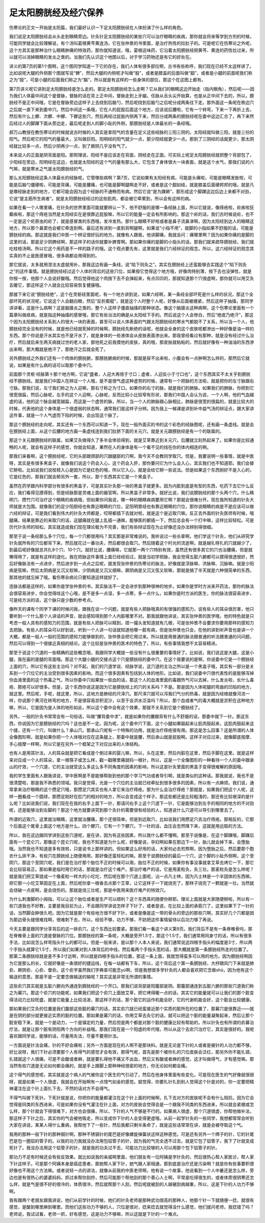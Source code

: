 足太阳膀胱经及经穴保养
------------------------

伤寒论的正文一开始是太阳篇，我们最好认识一下足太阳膀胱经在人体扮演了什么样的角色。

我们说足太阳膀胱经会从头走到眼睛旁边。针灸针足太阳膀胱经的某些穴可以治疗眼睛的疾病，那你就会将来等学到方剂的时候，可能同学就会比较理解说，有个汤叫葛根黄芩黄连汤，它在张仲景的书里面，是治疗热性的拉肚子的。可是呢它在伤寒论之外呢，这个方其实是那种治什么眼睛肿痛的特效药，那你就知道说，哦，葛根这味药，它沿着太阳膀胱经把黄芩、黄连的药性拉过来，所以就可以消掉眼睛的发炎之类的。当我们先认识这个地图以后，对于学习药物还是有它的好处在。

讲义的第7页的第1个图啊，这个图同学知道一下它的存在，我们人体有很多部位啊，古书有些称呼，我们现在已经不太这样讲了。比如说呢大腿的外侧那个图就写说“髀”，然后大腿的内侧呢才叫做“股”，或者是膝盖的后面叫做“腘”，或者是小腿的前面呢我们称之为“胫”，可是小腿的后面我们称之为“腨”，所以就是有这样的一些身体的部位，那这个在这图上都有。

第7页讲义呢它讲到足太阳膀胱经是怎么走的。那足太阳膀胱经怎么走啊？它从我们的眼睛这边开始走（指内眼角），然后呢——因为我们人体最中间这个是督脉，督脉的话在背上正中间，督脉走到上牙龈。任脉从舌头尖开始算，也是从正中间下去的，所以，膀胱经不是正中间哦，它是在督脉旁边这样子上去绕到后脑勺，然后呢绕到后脑勺之后呢分成两条往下走。那外面这一条呢在秩边穴之后就一直下来到委中穴。然后中间这一条哦，它在人的屁股后面这个地方，应该说后腰啦，它有一个转弯，下来一下再折上去，然后有什么上髎、次髎、中髎、下髎这些穴，然后再经过屁股内侧再下来，然后分成两条的膀胱经呢在委中这边汇合了，再下来然后经过人的脚踝下面从旁边走，最后呢走到人的脚小趾的外侧，那膀胱经是人体最长的一条经哦。

郝万山教授在教伤寒论的时候就说古时候的人其实是拿阳气的含量在定义这些经脉的三阳三阴的。太阳经就叫做三阳，就是三份的阳气。然后呢它的阳气的量最大，又叫做巨阳。阳明经的阳气就少一点，那少阳经就更少一点。那到了三阴经的话就更少，那太阴经就比较多一点，然后少阴再少一点，到了厥阴几乎没有气了。

本来说人的正面是阴背面是阳。那照理说，阳经不是应该走在背面，阴经走在正面。可实际上呢足太阳膀胱经就把整个背部包了，少阳经在旁边，阳明经在这边，也就是太阳经的这个气的量有那么大，它包含了身体很大一块表面，就是这个水气，那我们说的六气嘛，就是寒水之气是太阳膀胱经的气。

那么太阳膀胱经这条人体最长的经脉呢，它管哪些病啊？第7页，它说如果有太阳经有病，可能是头痛啦，可能是眼睛发胀啦，可能是后脑勺僵硬啦，可能是背痛，可能是腰痛，也可能是脚啊腿啊走不好，或者是这个腘如结，就是膝盖后面硬邦邦的哦。就是凡是哪经脉走到的地方，它都可能会因为这个经脉的不通畅而有病。然后它说“是为踝厥”，那形成这个脚踝这边后边上来都不对劲，它说“是主筋所生病者”。就是太阳膀胱经经过的这些肌肉，都会被它牵累到，所以会有这样的病。

如果在看一个人哪里痛，在针灸的世界里面可能就要辨认一下，他不舒服的是哪一条经脉上面，所以它就说，像痔疮啦，疟疾啦狂癫疾啦，那这个痔疮当然是太阳经实在是很靠近屁股嘛，所以它的能量一定会有所影响的。那这个疟的话，我们古时候说疟，也不一定是这个疟原虫的疟了，就是感冒类的东西哦，发冷发热。那什么眼睛不好啦或者是鼻子流鼻涕啊，因为太阳经到达人的眼睛这地方，所以那个鼻窦也会被它牵连到啊。最后还有讲到一直到背啊腿啊，如果说“小指不用”，就脚的小指如果不舒服的话，可能是膀胱经的病。那这就是我们中医一个辨证很好玩的地方。就像有人跟我，他讲脚痛，我就会问：痛哪里啊？因为如果你痛的是脚的这里的话，那是足少阴脾经啊，那这样子的话你就要补脾胃啊。那如果你痛的是脚的小指头的话，那我们就来疏导膀胱经，我们就吃桂枝汤啊。所以它这个用药是不一样的路子的哦。这个观点要先有，这里就是我们六经辩证的观念。所以，这六经辩证的观念其实真的不止是医感冒哦，很多病都会用得到的。

那它就说，太多就用泄法太虚就用补，那我这边有画一条线，说“陷下则灸之”。其实在膀胱经上还蛮能够去实践这个“陷下则灸之”的这件事情。就是膀胱经经过这个人体的背后的这些穴位，如果按它觉得这个地方哦，好像肉特别薄，按下去也没弹性，就是你按一按，他那个人会说好酸哦。然后觉得他这个肉按下去不会弹起来，有点凹凹的，那就知道那个穴很虚啊，那你就可以用艾灸去暖它，那这样这个人就会比较容易恢复健康哦。

那接下来它说“膀胱经绝”，这个在灵枢经里面呢，有一个地方讲到说，如果六经啊，某一条经全部坏死是什么样的状况，那这个全部坏死的状况呢，它说这个人会翻白眼，然后“反折瘈瘲”，就是这个人时整个人呢，好像从后面被绷紧，然后这样子抽搐，那同学讲讲看，这是什么病啊？这是脑膜炎之类的，整个人这样子僵直抽搐的那种状态。像这个脑膜炎这种病啊，这个伤寒论里面有一个篇章叫做痉病，就是指这种抽搐的感冒哦，那它有些治法的确是从太阳经下手的。然后说这个人会惨白，然后“绝皮乃绝汗”，那这个因为太阳膀胱经关系到人的很大一块的表面，甚至可以说人体表面的气跟太阳膀胱经的寒水气都脱不了关系，所以当一个人，他膀胱经完全没有的时候，就是他已经就死掉的时候啊，膀胱经先断绝的话呢，他就会全身的这个皮肤呢都渗出一种好像是油一样的东西。那个你说是汗水其实也不是汗水了，就是身体的一些液体会从皮肤表面渗出来。那我曾经看过有那种，就是没有经过什么治疗，然后就后来生两天病就过世的老人家，那他死之前我摸他的皮肤，真的哦，那皮肤就粘粘的，然后就好像有一种油油的东西渗出来啊，那大概就是绝汗了，那绝汗之后就会死了。

另外膀胱经之外我们还有一个肉体的膀胱腑，那膀胱腑病的时候，那就是尿不出来啦，小腹会有一点肿啊怎么样的，那然后它就说，如果是有什么病的话可以取那个委中穴。

前面那个灵枢·经脉第十那个地方啊，它说“盛者，人迎大再倍于寸口；虚者，人迎反小于寸口也”，这个东西其实不太关乎到膀胱经不膀胱经。就是我们中国人在辨证一个人哦，是不是很气虚这种虚劳的时候，通常有一个把脉的方法啦，就是把你的左寸脉跟右寸脉。那我们说，左寸我们称之为人迎嘛，那右寸称之为寸口。如果你的右寸的脉，就是我们的肺脉。如果我们的肺脉，你把到它很宽很扁，然后心脉呢，左手的这个人迎啊，心脉呢，反而比较小比较窄有形状，那我们中国人会认为说，一个人啊，他的气血越虚的话，他的这个脉会越宽越扁，而这是一个虚劳的脉，所以，当一个人的肺脉跟心脉相比，肺脉是很宽的很扁的，就是比较大的时候，代表他的这个身体是一个很虚弱的状态啊，通常我们是这样子分辨。因为我上一梯课是讲到补中益气汤的辩证点，跟大家讲这件事，就是一个人气虚而下陷的时候，会出现这个脉了。

那这个膀胱经的走向呢，其实还有一个东西可以知道一下。现在一般外面买的书的这个彩色的经脉图呢，还有画一条虚线。就是会在膀胱经上面，从这个后腰的地方画一条虚线连到我们肚脐下面的关元穴，就是关元跟膀胱经是有一个的联属的。

那这个关元跟膀胱经的联属，如果艾灸做得久了多半会体验得到，就是艾草靠近到关元穴，后腰就立刻热起来了。如果你是比较通畅的人呢，就会有这样子的感觉，你就会知道，果然在人的身体是有一个看不见的线在你的体内相连的啊。

那我们来看啊，这个膀胱经呢，它的头部跟颈部的穴跟腿部的穴啊，我今天不会教同学取穴。但是，我要说明一些事情，就是中医呀，其实是有很多黑盒子，就像我们说这个药会入心，这个药会入肝，那你要问它为什么会入心，其实我们也不知道耶。我们会替它掰啦。比如说我们说桂枝入心是因为它是红色的哦，所以它入心，就是会给它掰一些说法。但是如果这个东西刚好不是入心的，它是红色的，那我们就会掰另外一套，所以，那个东西其实它是一个黑盒子。

虽然在药学跟内科学部分有很多的黑盒子，可是其实针灸那一块的黑盒子就更多。因为内脏到底是有型的东西，吃药下去它什么反应，我们看得见摸得到，但是经脉那是灵魂上面的器官啊，所以黑盒子非常多。就好比说，我们说膀胱经的那个头两个穴，什么睛明穴、攒竹穴可治疗这个眼睛的疾病哦，但如果你问我说，哪一种的眼睛疾病要用它啊？那就会很难分开。现在我所知道的针灸大师就是大包围。就像我们的足少阳胆经也有靠近眼睛的穴位，足阳明胃经也有靠近眼睛的穴位，那你说眼睛的病是不是应该可以做六经的辩证，可是我们看到伟大的针灸大师都是，哎呀都插下去就对啦，就是这个是近取穴嘛。反正去外面的针灸医师有时候，哦腿痛，结果是靠近的来取穴的话，这腿痛就在腿上乱插一通嘛，能够医的都插一下，然后总会有一个打中嘛，这样比较轻松。可是历代针灸师的轻松，其实就造成我们现在理论极为不完善，我们有些辩证现在为止好像还没办法辨别得很细。

那至于说一条经那么多个穴位，每一个穴都很用吗？其实那是非常难说的。我听说过一些长辈啊，他们学这个针灸，他们从研究学针灸就所有的穴位都背下来，然后就花过一番功夫，然后都很会取穴。然后随着这个时光的流逝啊，就是越扎呀扎的穴就越少了，到最后呢好像就总共扎8个穴、10个穴。就好比说，腰痛嘛，它就那一两个穴特别有效，虽然还有很多其它的穴也治腰痛，但是就懒得用了，就是有这样的退化。我在把脉这件事情上面已经经验过，就是当初学把脉，我会觉得五脏六腑都可以摸得很透很好，然后好像脉法有一点进步，然后进步到一点点之后呢，就发现张仲景的伤寒论的脉法，好像就是浮脉嘛、洪脉嘛、沉脉嘛。就是少阳病是弦嘛，然后太阴病是又沉又软嘛，少阴病是又沉又细嘛，厥阴病是又沉又弦又软嘛，那就是搞了半天就是六种很简单的东西，那其他的就忘掉了哦。看伤寒杂病论只要知道这样就好了。

连脉法都是这样的，如果你是学张仲景的书，其实脉法不一定会进步到那种很神的地步。如果你是学时方派来开药法，那你的脉法会很容易进步，你会觉得哇这个心哦，是不是多一点湿，多一点寒，多一点什么，如果你是时方派的医生，你的脉法很容易进步，可是经方派的话，这个脉只是少数的参考点。

像昨天的课有个同学下课的时候问我，跟我在谈一个问题，就是有些人把脉哦真的有很强的感知力，说有些人的耳朵很厉害，他只要听到一个什么那个人讲话的声音，就会感知得到那个人内脏哪里不对。那我就跟他讲说，其实张仲景的医学哦，他的特色就是只考虑一般人具有的感知力的范围，就是有些人把脉可以精到，捏一撮头发知道就有几根，可是张仲景不会要求你要用那样的感知力去把脉。有些人的耳朵可以好到说，听到一个人讲一句话就知道他哪一脏有病，但是张仲景也只会，在他的讲到听声音也是讲一个大概，都是一般人一般的范围的感知力能够做到的，张仲景会把它用过来。所以就是用普通的脉法跟普通的听法跟普通的问问题，然后可以得到一个很接近真相的结论。这个比较是张仲景的医术的特色了，所以，有些事情我想不太容易精进。

那至于说这个穴道的一些精确的这些概念哦，我跟同学大概提一些没有什么很重要的事情好了。比如说，我们说这是大腿，这是小腿，我在画的是腿的背面哦。那这个大腿小腿的交接点这个穴是膀胱经的委中穴。在这个我要说的是啊，你说委中它是一个膀胱经上面的穴，所以它有这些主治吗？对不起，我们的穴道学说、经脉学说，这穴道的主治之所以是一个黑盒子哦，其实有一部分是关系到一个穴位它的主治受到很多因素的影响，而这个很多因素有包括到人体的地形。比如说，我们说委中穴很代表性的是能够泻掉你血液里面的这个热毒之气，所以你委中穴如果放一些血的话，那这个人的血液里面的毒跟热气可以去掉，什么发炎啦，长什么毒疮、脓疮可以好很多。但是，这个东西你说这是因为它是膀胱经上的穴的关系吗？不是。那是因为人体呢腿的弯曲的凹陷的地方，就这里。然后呢，手呢，就这里，所以，这地方是肺经的尺泽穴。那尺泽穴就可以泻我们气分的热毒，就是因为经络就像河流一样，你说那个黄河在转弯的地方，不是很容易淤积泥沙，以至于会洪水泛滥吗？所以，那个血或者气的毒大概就是淤积在这种地方嘛，所以，它是因为是人体的地形如此，所以这个委中会有这个效果，那就不关系到它是个膀胱经了。

另外，一般的针灸书常常会有一句俗话，叫做“腰背委中求”，就是如果你的腰跟背有什么不舒服的话，那委中就下一针。那这东西，你说因为它是膀胱经的穴吗？这也是不一定。因为呢，这个委中穴下面，这个小腿如果踮起来让肌肉鼓起来，这肌肉鼓起来这个缝，还有一个穴，叫做什么？承山穴。那承山穴呢有一个特殊的功用，就是治疗痔疮很有用。那这是怎么回事？这是所谓的人体全像图形啊，就是如果你把一个人体哦对应在这条腿上，那委中就是腰，然后承山就是屁股啊。这样子对应过来，就像脚底按摩、手心按摩一样啊，所以它是在另外一个框架之下对应出来的人体结构。

也有人是用耳针法，人的耳朵就是把它看成是个倒过来的婴儿嘛，所以，头在这里，然后内脏在这里，然后手脚在这里。就是这样来对应成一个人的耳朵，拿一根筷子或怎么样，戳一戳哪里痛就码一根针，所以，这是一个全像图形的一种看待一个人的委中跟承山的疗效，一个穴道，它的主治就受这么多这么多不同角度的因素的影响，所以这是针灸里面的黑盒子变得很难解的原因哦。

我的学生里面有人跟我讲说，学中医啊是不是能够帮助到他的那个学习气功或者导引啊，就是类似的这种话。那我就说，我也不是很清楚啦，那是我不熟悉的领域。我只是觉得，光是一个穴位的主治就已经牵扯到很多很多的因素，所以有一点麻烦。我们说，通常拿来治疗眼睛的这个攒足穴哦，那攒足穴其实也有人拿它来治疗痔疮。那为什么会治疗痔疮？那就是，如果我们把这个人呢，这样一圈看成一个圆球，那攒足刚好在肛门的相对的地方，所以会变成这个样子。那这些都还是比较粗浅的，那还有比较艰深的是什么呢？比如说我们说，我们现在在我的右手上面下一针，那请问右手上这个穴道下一针，它是能够治到左手的相同的地方的不对劲呢，还是能够治到左脚的？那这个地方就要讲究到那个灸针的需要很有经验的人，知道说什么穴道可以导引到哪里去了。

所谓的近取穴，这里就治眼睛，这里就治腰痛，那个还很简单。但是到远取穴，比如说我们用攒足穴去治疗痔疮。那相反的，它那个后面这个尾骨上面这个地方是什么，四个髎穴，它有一个下髎穴，下一针的话，血压会忽然降下来，这就是用远取的方法。

所以，我在这边跟同学讲到这些穴道呢，是在讲，因为有这些因素，所以我什么都不懂啊。那至于说像是，在这个脚踝哦，脚踝后面有一个昆仑穴，那像这个昆仑穴呢，我也不知道是为什么呢，好像是说，孕妇啊如果在那边下一针，胎儿就会掉下来，会堕胎哦。当然我也不知道是多有效啦，只是说书上那样讲的。但如果这么好用的话，大家何必去煎熬啊，因为堕胎之后，然后要那个胞衣什么排干净，有些穴在膀胱经上随便用用，那好像还蛮轻松的嘛。那至于说膀胱经的最后一个穴，这个脚的小趾外侧啊，这个至阴穴，那这个至阴穴呢，我们是在治疗那个胎位不正的时候可以用，胎位不正的时候，如果你有事没事就拿艾草去烤它一下，那它会比较容易正。那如果是临时用它的话，那就是治疗这个难产。那治疗难产的话，它是用麦粒灸，灸三壮。那麦粒灸是怎么样呢？就是我们把艾草搓成一个像麦粒一样大的小坨坨，然后呢在那个穴道上面呢，沾一点凡士林，因为凡士林是一个半固体的东西嘛，把它那一小坨艾草固定在上面，然后呢你拿一根香去点那个艾草，让它这样子一下就烧完了，那样子烧完了一颗就是一壮。当然就会烧破一点皮啊，是会烧伤的。那就是烧三壮呢，那是中医用来医疗难产的特效穴。

为什么刺激脚的小拇指，可以让这个胎位或者是生产可以顺利？这个东西真的随便你掰耶。理论上面就是大家随便掰啦，所以有一些穴道我也不好教，主要是我目前为止，不会跟同学讲说怎样子下针了，或者是说，在比较上面的承筋穴了，这里如果下了一针的话，当然脚会肿很久吧。因为它就是那个有些地方很不好下针，或者是像是这一带的骨头的旁边的那些穴啊，其实好几个穴都是因为那边骨头缝很难找啊，很难刺下去，所以，经验不够，功力不够，不妨把这件事情留待以后功力够了再说。

今天主要是跟同学分享背后的这一排俞穴，这个东西比较要紧。那我们看一看这个讲义第9页。我们背后不是有一条脊椎骨吗，那在脊椎骨上面的穴道是督脉的穴位。那膀胱经的第一条呢，大概是旁开1.5寸，那这个1.5寸，我们通常用同身寸的话，所以有很多手法，比如说怎么样弯指头什么的都可以。但是一般来讲，是以那个人本人来说，我们通常说这四根手指头的幅度是3寸，所以两个手指头就算它1.5寸，所以我们如果对到人体背后的中线，然后看两个手指头宽的话，那大概就是第一条膀胱经所走的位置了。那第二条膀胱经就是差不多3寸远啊，所以就是四根手指头的位置，那这一条上面，我就觉得蛮多可以用的地方。因为膀胱经啊因为它是那么的长，它就好像是一条很好的捷运线，在每一站都有下车，所以，这个背后这个第一条膀胱经，大杼跟风门下来就是肺俞、厥阴俞、心俞、督俞。这个俞字虽然我们字典查可能念yú啊，但是我想很多学针灸的人都会喜欢把它念做shū，因为他有这个输送的意思。那是不是一定要念做输送的输呢？其实这是非常无所谓的事情。

这些俞穴其实就是五脏六腑向外通连到膀胱经的一个开口。那我们说背部是阳腹部是阴。那腹部通连到五脏六腑的那些穴道我们称之为募穴。那这个俞穴的功能呢，如果我们把这个俞穴上面放艾草，把它烤得暖一点的话，其实它的能量就可以让我们的那个脏变得活动力比较旺盛，就是它能量上比较活泼，那这样子的话，那个脏它的运作机能会好，它的代谢机能会好，这个脏会比较健康。

那如果我们艾灸的位置是我们腹部这些脏的募穴的话，其实俞穴就已经蛮接近那个实质的脏所在的位置了，那募穴是很靠近——就是在阴的部分就更接近实质的脏的位置。那如果是募穴的话，你用艾草去灸它的话，就可以把这个脏的能量凝聚起来，然后让那个脏安稳下来，就是一个是动力，一个是镇定的力量，然后但是两个都是对那个脏的健康比较有帮助的，所以针灸也有所谓的俞募治疗法，就是让那个脏有阴阳两个方向的补益哦。那我们现在是一个阳虚的年代哦，所以从这个去俞穴治疗它，其实是很好的。我呢喜欢跟同学说，能够的话，尽量用灸法，尽量不要用针法。

一方面说是针法会痛，针的不好会痛啦；另外一方面是现在的人啊不是那块料。就是无论是下针的人或者是被针的人功力都不够，好比说呀，我们下针必须要那个人有得气的感觉才会有效，那得气呢，首先是那个被你扎的穴位皮肤会泛红，那另外你不能扎错，扎错就这个人很痛，可是不会酸或者麻，就是要扎得他不痛又不出血，然后又有酸或者麻的感觉，这才叫做得气，才有感觉嘛。那当然有些穴道是无论如何都会痛的，就是手上跟脚上那种神经很密的地方，你无论如何都会痛。

这个得气的感觉呢，其实就是这个病人的气被你这个医生的气引动了，然后在他身体里面有些变化。可是现在医生的气好像就很弱呀，就是如果一个人很虚，我就会在开始啊有一点惜气如金的感觉。就觉得，你要扎针扎到别人觉得这个针是对的，你一定要把精神灌注在这个针上面扎下去，不然的话对方不会得气。

不得气叫做下死针。下死针就是说，你把你的能量都灌注在这个针上面的时候啊，扎下去对方的皮肤呢不会有什么阻抗，因为它会觉得是同类的东西进来，可是如果你没有气灌注在针上面，对方的皮肤会觉得会是一个跟我不同类的东西进来，所以就会紧绷或怎么样，那个针就会下得很难下，对方也会很痛，所以，下针的人气不够是不行的。如果病人很虚，那个穴道很虚，你帮他做补法，那这样子下针之后，其实你的气会被他吸走，所以变成你下针的人会变得更虚哦。从前一起学针灸的一些同学，我想都常常会听到大家在讲说，某某人得什么重病，我帮他下了一些针，然后我都只剩半条命了，就是这些话常常在讲，就是会被夺取这个气。

我用的那种一般下针的那种钢针啊，那种不锈钢针的尾巴是好像螺旋弹簧状这样这种感觉。可是还有另外一个牌子的针，它的针尾巴是包一圈铝的管子的。以我的功力我就没办法用包铝管子的针，因为我的气完全透不过去，就是它包了铝管子，我下了针就变成死针了。我没办法用这个铝管子的针，就是我的功夫过不去，可能功力比较够的人可以用那个包下铝管子的针。

那功力不足有时候还会有些反效果。就比如说我的亲戚啊里面，他们朋友有一位阿姨是学针灸的，然后很热心帮人家医诊，帮人家下针这样子。可是那个阿姨本身是癌症患者，那她帮人家下针，她气跟人家相通，那到底是治疗还是污染啊？就是你有些事要积德好像也不用这个方法嘛。或者说轻一点的讲法，就像从前我的中医老师啊，他有说一个故事，他说看到一个人中暑还是怎么样，旁边也是有很热心的婆婆妈妈，抓过来帮你刮痧，然后可能那个帮他刮的那个善心人士啊，平常是吃得很生的，或者体质很阴寒还怎么样，就是气是很不好的很冷的，体质很冷，然后就帮那个人刮，然后呢就被刮的人越被刮病越重，所以，这是下针的人功力不够啊。

我有跟两个老朋友跟我讲说，他们从前学针的时候，他们的针灸老师是那种武功很高的那种人，他那个针一下就随便一捻，就很有感觉，是酸到哪里麻到哪里。而他们这些功力不够的人，穴位是很对，捻来捻去就觉得没什么感觉，他们就问老师，我捻错了吗？老师说，我试试看，老师一抓，好有感觉，这是功力不够嘛，所以这就是下针的一个难点。
